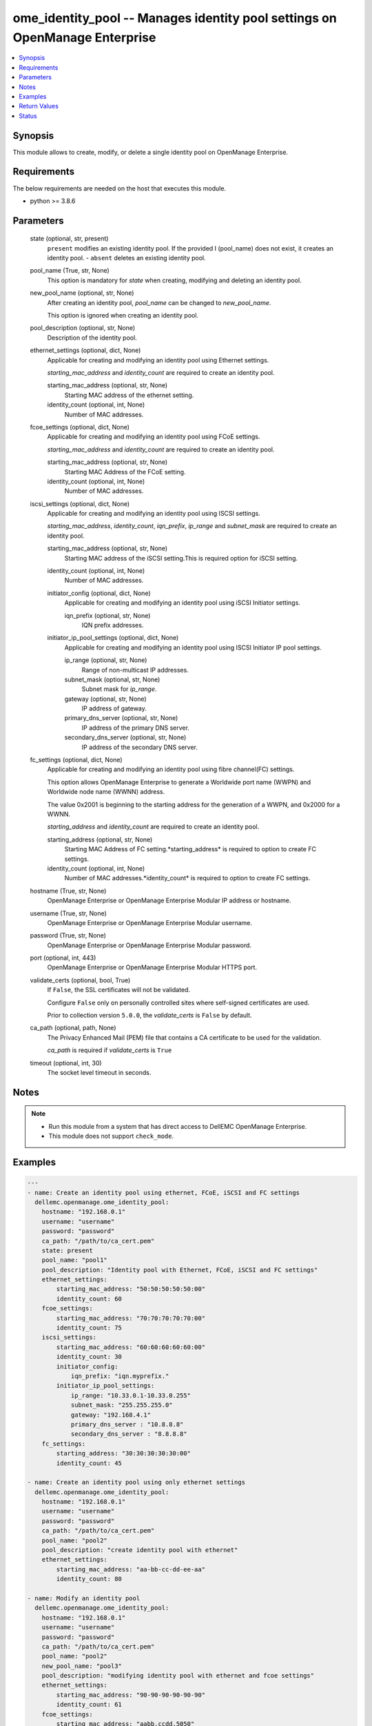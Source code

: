 .. _ome_identity_pool_module:


ome_identity_pool -- Manages identity pool settings on OpenManage Enterprise
============================================================================

.. contents::
   :local:
   :depth: 1


Synopsis
--------

This module allows to create, modify, or delete a single identity pool on OpenManage Enterprise.



Requirements
------------
The below requirements are needed on the host that executes this module.

- python >= 3.8.6



Parameters
----------

  state (optional, str, present)
    ``present`` modifies an existing identity pool. If the provided I (pool_name) does not exist, it creates an identity pool. - ``absent`` deletes an existing identity pool.


  pool_name (True, str, None)
    This option is mandatory for *state* when creating, modifying and deleting an identity pool.


  new_pool_name (optional, str, None)
    After creating an identity pool, *pool_name* can be changed to *new_pool_name*.

    This option is ignored when creating an identity pool.


  pool_description (optional, str, None)
    Description of the identity pool.


  ethernet_settings (optional, dict, None)
    Applicable for creating and modifying an identity pool using Ethernet settings.

    *starting_mac_address* and *identity_count* are required to create an identity pool.


    starting_mac_address (optional, str, None)
      Starting MAC address of the ethernet setting.


    identity_count (optional, int, None)
      Number of MAC addresses.



  fcoe_settings (optional, dict, None)
    Applicable for creating and modifying an identity pool using FCoE settings.

    *starting_mac_address* and *identity_count* are required to create an identity pool.


    starting_mac_address (optional, str, None)
      Starting MAC Address of the FCoE setting.


    identity_count (optional, int, None)
      Number of MAC addresses.



  iscsi_settings (optional, dict, None)
    Applicable for creating and modifying an identity pool using ISCSI settings.

    *starting_mac_address*, *identity_count*, *iqn_prefix*, *ip_range* and *subnet_mask* are required to create an identity pool.


    starting_mac_address (optional, str, None)
      Starting MAC address of the iSCSI setting.This is required option for iSCSI setting.


    identity_count (optional, int, None)
      Number of MAC addresses.


    initiator_config (optional, dict, None)
      Applicable for creating and modifying an identity pool using iSCSI Initiator settings.


      iqn_prefix (optional, str, None)
        IQN prefix addresses.



    initiator_ip_pool_settings (optional, dict, None)
      Applicable for creating and modifying an identity pool using ISCSI Initiator IP pool settings.


      ip_range (optional, str, None)
        Range of non-multicast IP addresses.


      subnet_mask (optional, str, None)
        Subnet mask for *ip_range*.


      gateway (optional, str, None)
        IP address of gateway.


      primary_dns_server (optional, str, None)
        IP address of the primary DNS server.


      secondary_dns_server (optional, str, None)
        IP address of the secondary DNS server.




  fc_settings (optional, dict, None)
    Applicable for creating and modifying an identity pool using fibre channel(FC) settings.

    This option allows OpenManage Enterprise to generate a Worldwide port name (WWPN) and Worldwide node name (WWNN) address.

    The value 0x2001 is beginning to the starting address for the generation of a WWPN, and 0x2000 for a WWNN.

    *starting_address* and *identity_count* are required to create an identity pool.


    starting_address (optional, str, None)
      Starting MAC Address of FC setting.*starting_address* is required to option to create FC settings.


    identity_count (optional, int, None)
      Number of MAC addresses.*identity_count* is required to option to create FC settings.



  hostname (True, str, None)
    OpenManage Enterprise or OpenManage Enterprise Modular IP address or hostname.


  username (True, str, None)
    OpenManage Enterprise or OpenManage Enterprise Modular username.


  password (True, str, None)
    OpenManage Enterprise or OpenManage Enterprise Modular password.


  port (optional, int, 443)
    OpenManage Enterprise or OpenManage Enterprise Modular HTTPS port.


  validate_certs (optional, bool, True)
    If ``False``, the SSL certificates will not be validated.

    Configure ``False`` only on personally controlled sites where self-signed certificates are used.

    Prior to collection version ``5.0.0``, the *validate_certs* is ``False`` by default.


  ca_path (optional, path, None)
    The Privacy Enhanced Mail (PEM) file that contains a CA certificate to be used for the validation.

    *ca_path* is required if *validate_certs* is ``True``


  timeout (optional, int, 30)
    The socket level timeout in seconds.





Notes
-----

.. note::
   - Run this module from a system that has direct access to DellEMC OpenManage Enterprise.
   - This module does not support ``check_mode``.




Examples
--------

.. code-block:: yaml+jinja

    
    ---
    - name: Create an identity pool using ethernet, FCoE, iSCSI and FC settings
      dellemc.openmanage.ome_identity_pool:
        hostname: "192.168.0.1"
        username: "username"
        password: "password"
        ca_path: "/path/to/ca_cert.pem"
        state: present
        pool_name: "pool1"
        pool_description: "Identity pool with Ethernet, FCoE, iSCSI and FC settings"
        ethernet_settings:
            starting_mac_address: "50:50:50:50:50:00"
            identity_count: 60
        fcoe_settings:
            starting_mac_address: "70:70:70:70:70:00"
            identity_count: 75
        iscsi_settings:
            starting_mac_address: "60:60:60:60:60:00"
            identity_count: 30
            initiator_config:
                iqn_prefix: "iqn.myprefix."
            initiator_ip_pool_settings:
                ip_range: "10.33.0.1-10.33.0.255"
                subnet_mask: "255.255.255.0"
                gateway: "192.168.4.1"
                primary_dns_server : "10.8.8.8"
                secondary_dns_server : "8.8.8.8"
        fc_settings:
            starting_address: "30:30:30:30:30:00"
            identity_count: 45

    - name: Create an identity pool using only ethernet settings
      dellemc.openmanage.ome_identity_pool:
        hostname: "192.168.0.1"
        username: "username"
        password: "password"
        ca_path: "/path/to/ca_cert.pem"
        pool_name: "pool2"
        pool_description: "create identity pool with ethernet"
        ethernet_settings:
            starting_mac_address: "aa-bb-cc-dd-ee-aa"
            identity_count: 80

    - name: Modify an identity pool
      dellemc.openmanage.ome_identity_pool:
        hostname: "192.168.0.1"
        username: "username"
        password: "password"
        ca_path: "/path/to/ca_cert.pem"
        pool_name: "pool2"
        new_pool_name: "pool3"
        pool_description: "modifying identity pool with ethernet and fcoe settings"
        ethernet_settings:
            starting_mac_address: "90-90-90-90-90-90"
            identity_count: 61
        fcoe_settings:
            starting_mac_address: "aabb.ccdd.5050"
            identity_count: 77

    - name: Modify an identity pool using iSCSI and FC settings
      dellemc.openmanage.ome_identity_pool:
        hostname: "{{hostname}}"
        username: "{{username}}"
        password: "{{password}}"
        ca_path: "/path/to/ca_cert.pem"
        pool_name: "pool_new"
        new_pool_name: "pool_new2"
        pool_description: "modifying identity pool with iscsi and fc settings"
        iscsi_settings:
          identity_count: 99
          initiator_config:
            iqn_prefix: "iqn1.myprefix2."
          initiator_ip_pool_settings:
            gateway: "192.168.4.5"
        fc_settings:
          starting_address: "10:10:10:10:10:10"
          identity_count: 98

    - name: Delete an identity pool
      dellemc.openmanage.ome_identity_pool:
        hostname: "192.168.0.1"
        username: "username"
        password: "password"
        ca_path: "/path/to/ca_cert.pem"
        state: "absent"
        pool_name: "pool2"



Return Values
-------------

msg (always, str, Successfully created an identity pool.)
  Overall status of the identity pool operation.


pool_status (success, dict, AnsibleMapping([('Id', 29), ('IsSuccessful', True), ('Issues', [])]))
  Details of the user operation, when *state* is ``present``.


error_info (on HTTP error, dict, AnsibleMapping([('error', AnsibleMapping([('@Message.ExtendedInfo', [AnsibleMapping([('Message', 'Unable to process the request because an error occurred: Ethernet-MAC Range overlap found (in this Identity Pool or in a different one) .'), ('MessageArgs', ['Ethernet-MAC Range overlap found (in this Identity Pool or in a different one)"']), ('MessageId', 'CGEN6001'), ('RelatedProperties', []), ('Resolution', 'Retry the operation. If the issue persists, contact your system administrator.'), ('Severity', 'Critical')])]), ('code', 'Base.1.0.GeneralError'), ('message', 'A general error has occurred. See ExtendedInfo for more information.')]))]))
  Details of the HTTP Error.





Status
------





Authors
~~~~~~~

- Sajna Shetty(@Sajna-Shetty)
- Deepak Joshi(@Dell-Deepak-Joshi))

